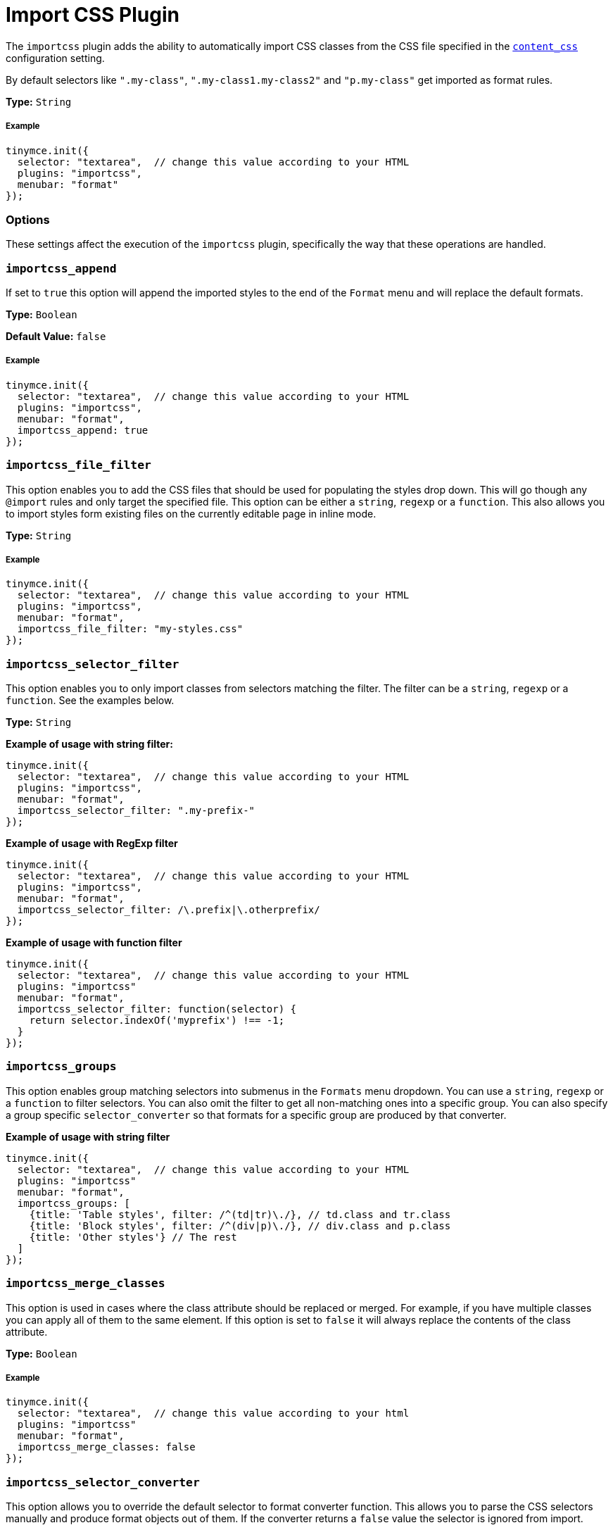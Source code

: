 :rootDir: ../
:partialsDir: {rootDir}partials/
:imagesDir: {rootDir}images/
= Import CSS Plugin
:description: Automatically populate CSS class names into the Format dropdown.
:keywords: importcss content_css importcss_append importcss_file_filter importcss_selector_filter importcss_groups importcss_merge_classes importcss_selector_converter importcss_exclusive
:title_nav: Import CSS

The `importcss` plugin adds the ability to automatically import CSS classes from the CSS file specified in the link:{baseurl}/configure/content-appearance/#content_css[`content_css`] configuration setting.

By default selectors like `".my-class"`, `".my-class1.my-class2"` and `"p.my-class"` get imported as format rules.

*Type:* `String`

[[example]]
===== Example

[source,js]
----
tinymce.init({
  selector: "textarea",  // change this value according to your HTML
  plugins: "importcss",
  menubar: "format"
});
----

[[options]]
=== Options

These settings affect the execution of the `importcss` plugin, specifically the way that these operations are handled.

[[importcss_append]]
=== `importcss_append`

If set to `true` this option will append the imported styles to the end of the `Format` menu and will replace the default formats.

*Type:* `Boolean`

*Default Value:* `false`

===== Example

[source,js]
----
tinymce.init({
  selector: "textarea",  // change this value according to your HTML
  plugins: "importcss",
  menubar: "format",
  importcss_append: true
});
----

[[importcss_file_filter]]
=== `importcss_file_filter`

This option enables you to add the CSS files that should be used for populating the styles drop down. This will go though any `@import` rules and only target the specified file. This option can be either a `string`, `regexp` or a `function`. This also allows you to import styles form existing files on the currently editable page in inline mode.

*Type:* `String`

===== Example

[source,js]
----
tinymce.init({
  selector: "textarea",  // change this value according to your HTML
  plugins: "importcss",
  menubar: "format",
  importcss_file_filter: "my-styles.css"
});
----

[[importcss_selector_filter]]
=== `importcss_selector_filter`

This option enables you to only import classes from selectors matching the filter. The filter can be a `string`, `regexp` or a `function`. See the examples below.

*Type:* `String`

*Example of usage with string filter:*

[source,js]
----
tinymce.init({
  selector: "textarea",  // change this value according to your HTML
  plugins: "importcss",
  menubar: "format",
  importcss_selector_filter: ".my-prefix-"
});
----

*Example of usage with RegExp filter*

[source,js]
----
tinymce.init({
  selector: "textarea",  // change this value according to your HTML
  plugins: "importcss",
  menubar: "format",
  importcss_selector_filter: /\.prefix|\.otherprefix/
});
----

*Example of usage with function filter*

[source,js]
----
tinymce.init({
  selector: "textarea",  // change this value according to your HTML
  plugins: "importcss"
  menubar: "format",
  importcss_selector_filter: function(selector) {
    return selector.indexOf('myprefix') !== -1;
  }
});
----

[[importcss_groups]]
=== `importcss_groups`

This option enables group matching selectors into submenus in the `Formats` menu dropdown. You can use a `string`, `regexp` or a `function` to filter selectors. You can also omit the filter to get all non-matching ones into a specific group. You can also specify a group specific `selector_converter` so that formats for a specific group are produced by that converter.

*Example of usage with string filter*

[source,js]
----
tinymce.init({
  selector: "textarea",  // change this value according to your HTML
  plugins: "importcss"
  menubar: "format",
  importcss_groups: [
    {title: 'Table styles', filter: /^(td|tr)\./}, // td.class and tr.class
    {title: 'Block styles', filter: /^(div|p)\./}, // div.class and p.class
    {title: 'Other styles'} // The rest
  ]
});
----

[[importcss_merge_classes]]
=== `importcss_merge_classes`

This option is used in cases where the class attribute should be replaced or merged. For example, if you have multiple classes you can apply all of them to the same element. If this option is set to `false` it will always replace the contents of the class attribute.

*Type:* `Boolean`

===== Example

[source,js]
----
tinymce.init({
  selector: "textarea",  // change this value according to your html
  plugins: "importcss"
  menubar: "format",
  importcss_merge_classes: false
});
----

[[importcss_selector_converter]]
=== `importcss_selector_converter`

This option allows you to override the default selector to format converter function. This allows you to parse the CSS selectors manually and produce format objects out of them. If the converter returns a `false` value the selector is ignored from import.

*Type:* `String`

===== Example

[source,js]
----
tinymce.init({
  selector: "textarea",  // change this value according to your HTML
  plugins: "importcss"
  menubar: "format",
  importcss_selector_converter: function(selector) {
    // Custom logic
  }
});
----

[[importcss_exclusive]]
=== `importcss_exclusive`

If set to `false` then selectors will not be globally exclusive meaning they can exist in two separate groups. This can be useful for scenarios where you want to have a ".class" imported as a paragraph selector and as a span format selector.

*Type:* `Boolean`

*Default Value:* `true`

[source,css]
----
// Sample compressed stylesheet:

/* Normalize */
article, aside, footer, header, main, nav, section {display: block;}

/* jQueryUI */
.ui-helper-hidden { display: none; }

/* Custom Styles */
.myCustomStyleStart {display:none;}
       // INCLUDE ALL MY CLASSES HERE IN THE Formats menu!
.myCustomStyleEnd {display:none;}

/* Any other possible styles afterward ... */
----

[source,js]
----
var keepSelector = false;
tinymce.init({
  importcss_selector_converter: function(selector) {
    if (selector == '.myCustomStyleStart') {
      keepSelector = true;
      return false;
    } else if (selector == '.myCustomStyleEnd') {
      keepSelector = false;
    }
    if (!keepSelector ) {
      return false;
    }
    return this.convertSelectorToFormat(selector);
  }
});
----
